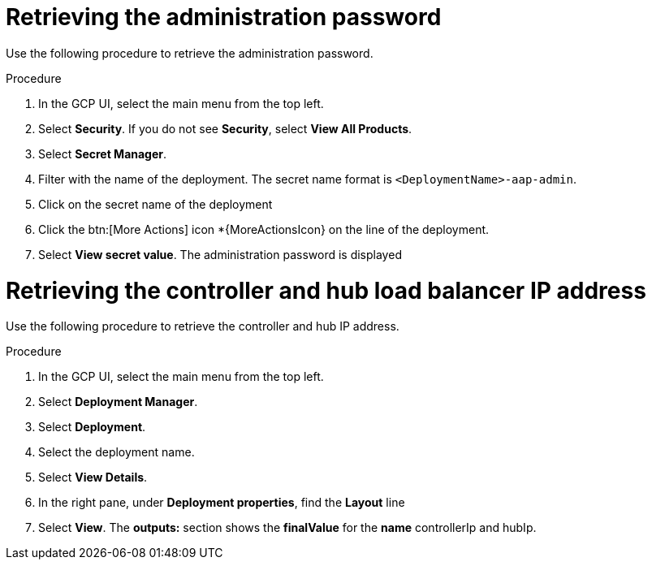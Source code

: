 [id="proc-gcp-retrieve-admin-password"]

= Retrieving the administration password

Use the following procedure to retrieve the administration password.

.Procedure
. In the GCP UI, select the main menu from the top left.
. Select *Security*. If you do not see *Security*, select *View All Products*.
. Select *Secret Manager*.
. Filter with the name of the deployment. The secret name format is `<DeploymentName>-aap-admin`.
. Click on the secret name of the deployment
. Click the btn:[More Actions] icon *{MoreActionsIcon} on the line of the deployment.
. Select *View secret value*. 
The administration password is displayed

= Retrieving the controller and hub load balancer IP address

Use the following procedure to retrieve the controller and hub IP address.

.Procedure
. In the GCP UI, select the main menu from the top left.
. Select *Deployment Manager*.
. Select *Deployment*.
. Select the deployment name.
. Select *View Details*.
. In the right pane, under *Deployment properties*, find the *Layout* line
. Select *View*.
The *outputs:* section shows the *finalValue* for the *name* controllerIp and hubIp.
